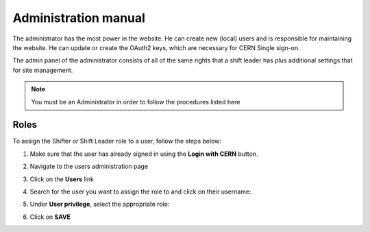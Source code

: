 Administration manual
=====================

The administrator has the most power in the website. He can create new
(local) users and is responsible for maintaining the website. He can
update or create the OAuth2 keys, which are necessary for CERN Single
sign-on.

The admin panel of the administrator consists of all of the same rights
that a shift leader has plus additional settings that for site
management.

.. note::
   
   You must be an Administrator in order to follow the procedures listed here

Roles
-----
To assign the Shifter or Shift Leader role to a user, follow the steps below:

#. Make sure that the user has already signed in using the **Login with CERN** button.
#. Navigate to the users administration page
     .. image:: images/admin-link.png   
#. Click on the **Users** link
     .. image:: images/admin-users.png
#. Search for the user you want to assign the role to and click on their username:
     .. image:: images/admin-user-to-assign.png
#. Under **User privilege**, select the appropriate role:
     .. image:: images/admin-change-role-shifter.png
#. Click on **SAVE**
	  
	   	   
